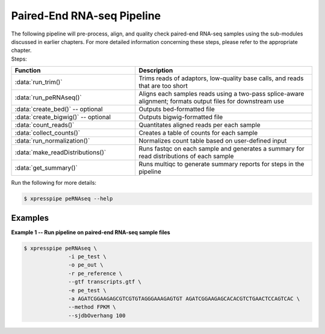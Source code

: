 ############################
Paired-End RNA-seq Pipeline
############################
| The following pipeline will pre-process, align, and quality check paired-end RNA-seq samples using the sub-modules discussed in earlier chapters. For more detailed information concerning these steps, please refer to the appropriate chapter.

| Steps:
.. list-table::
   :widths: 35 50
   :header-rows: 1

   * - Function
     - Description
   * - :data:`run_trim()`
     - Trims reads of adaptors, low-quality base calls, and reads that are too short
   * - :data:`run_peRNAseq()`
     - Aligns each samples reads using a two-pass splice-aware alignment; formats output files for downstream use
   * - :data:`create_bed()` -- optional
     - Outputs bed-formatted file
   * - :data:`create_bigwig()` -- optional
     - Outputs bigwig-formatted file
   * - :data:`count_reads()`
     - Quantitates aligned reads per each sample
   * - :data:`collect_counts()`
     - Creates a table of counts for each sample
   * - :data:`run_normalization()`
     - Normalizes count table based on user-defined input
   * - :data:`make_readDistributions()`
     - Runs fastqc on each sample and generates a summary for read distributions of each sample
   * - :data:`get_summary()`
     - Runs multiqc to generate summary reports for steps in the pipeline

| Run the following for more details:

.. ident with TABs
.. code-block:: python

  $ xpresspipe peRNAseq --help

-----------
Examples
-----------
| **Example 1 -- Run pipeline on paired-end RNA-seq sample files**

.. ident with TABs
.. code-block:: python

  $ xpresspipe peRNAseq \
                -i pe_test \
                -o pe_out \
                -r pe_reference \
                --gtf transcripts.gtf \
                -e pe_test \
                -a AGATCGGAAGAGCGTCGTGTAGGGAAAGAGTGT AGATCGGAAGAGCACACGTCTGAACTCCAGTCAC \
                --method FPKM \
                --sjdbOverhang 100
